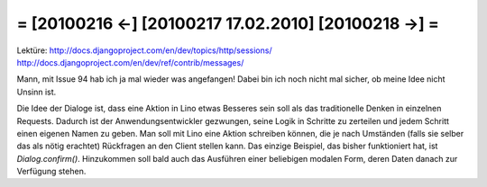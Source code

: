 = [20100216 ←] [20100217 17.02.2010] [20100218 →] =
========================================================

Lektüre:
http://docs.djangoproject.com/en/dev/topics/http/sessions/
http://docs.djangoproject.com/en/dev/ref/contrib/messages/

Mann, mit Issue 94 hab ich ja mal wieder was angefangen! Dabei bin ich noch nicht mal sicher, ob meine Idee nicht Unsinn ist. 

Die Idee der Dialoge ist, dass eine Aktion in Lino etwas Besseres sein soll als das traditionelle Denken in einzelnen Requests. Dadurch ist der Anwendungsentwickler gezwungen, seine Logik in Schritte zu zerteilen und jedem Schritt einen eigenen Namen zu geben. Man soll mit Lino eine Aktion schreiben können, die je nach Umständen (falls sie selber das als nötig erachtet) Rückfragen an den Client stellen kann. Das einzige Beispiel, das bisher funktioniert hat, ist `Dialog.confirm()`. Hinzukommen soll bald auch das Ausführen einer beliebigen  modalen Form, deren Daten danach zur Verfügung stehen. 
